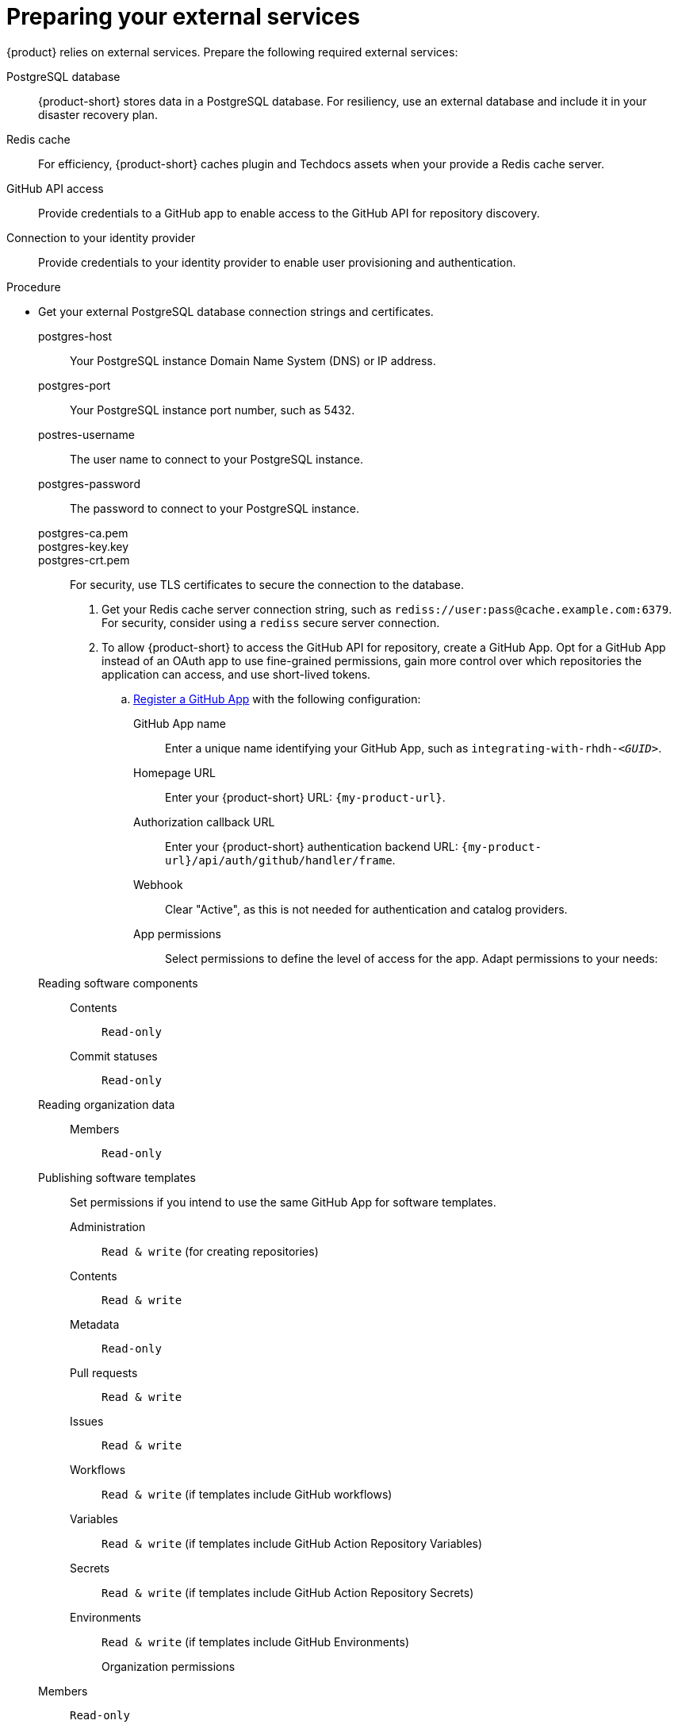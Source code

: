 :_mod-docs-content-type: PROCEDURE

[id="preparing-your-external-services"]
= Preparing your external services

{product} relies on external services.
Prepare the following required external services:

PostgreSQL database::
{product-short} stores data in a PostgreSQL database.
For resiliency, use an external database and include it in your disaster recovery plan.

Redis cache::
For efficiency, {product-short} caches plugin and Techdocs assets when your provide a Redis cache server.

GitHub API access::
Provide credentials to a GitHub app to enable access to the GitHub API for repository discovery.

Connection to your identity provider::
Provide credentials to your identity provider to enable user provisioning and authentication.

.Procedure
* Get your external PostgreSQL database connection strings and certificates.
postgres-host::: Your PostgreSQL instance Domain Name System (DNS) or IP address.
postgres-port::: Your PostgreSQL instance port number, such as 5432.
postres-username::: The user name to connect to your PostgreSQL instance.
postgres-password::: The password to connect to your PostgreSQL instance.
postgres-ca.pem:::
postgres-key.key:::
postgres-crt.pem:::
For security, use TLS certificates to secure the connection to the database.

. Get your Redis cache server connection string, such as `rediss://user:pass@cache.example.com:6379`.
For security, consider using a `rediss` secure server connection.

. To allow {product-short} to access the GitHub API for repository, create a GitHub App.
Opt for a GitHub App instead of an OAuth app to use fine-grained permissions, gain more control over which repositories the application can access, and use short-lived tokens.

.. link:https://docs.github.com/en/apps/creating-github-apps/registering-a-github-app/registering-a-github-app[Register a GitHub App] with the following configuration:

GitHub App name::
Enter a unique name identifying your GitHub App, such as `integrating-with-rhdh-__<GUID>__`.

Homepage URL::
Enter your {product-short} URL: `pass:c,a,q[{my-product-url}]`.

Authorization callback URL::
Enter your {product-short} authentication backend URL: `pass:c,a,q[{my-product-url}/api/auth/github/handler/frame]`.

Webhook::
Clear "Active", as this is not needed for authentication and catalog providers.

App permissions::
Select permissions to define the level of access for the app.
Adapt permissions to your needs:

Reading software components:::

Contents::::
`Read-only`

Commit statuses::::
`Read-only`

Reading organization data:::

Members::::
`Read-only`

Publishing software templates:::
Set permissions if you intend to use the same GitHub App for software templates.

Administration::::
`Read & write` (for creating repositories)

Contents::::
`Read & write`

Metadata::::
`Read-only`

Pull requests::::
`Read & write`

Issues::::
`Read & write`

Workflows::::
`Read & write` (if templates include GitHub workflows)

Variables::::
`Read & write` (if templates include GitHub Action Repository Variables)

Secrets::::
`Read & write` (if templates include GitHub Action Repository Secrets)

Environments::::
`Read & write` (if templates include GitHub Environments)

Organization permissions::
Members:::
`Read-only`

Where can this GitHub App be installed?::
Select `Only on this account`.

.. In the *General* -> *Clients secrets* section, click *Generate a new client secret*.

.. In the *General* -> *Private keys* section, click *Generate a private key*.

.. In the *Install App* tab, choose an account to install your GitHub App on.

.. Save the following values for the next step:

* **App ID**
* **Client ID**
* **Client secret**
* **Private key**
